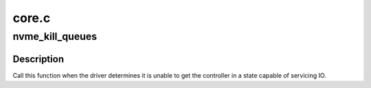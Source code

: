 .. -*- coding: utf-8; mode: rst -*-

======
core.c
======


.. _`nvme_kill_queues`:

nvme_kill_queues
================

.. c:function:: void nvme_kill_queues (struct nvme_ctrl *ctrl)

    :param struct nvme_ctrl \*ctrl:
        the dead controller that needs to end



.. _`nvme_kill_queues.description`:

Description
-----------

Call this function when the driver determines it is unable to get the
controller in a state capable of servicing IO.

